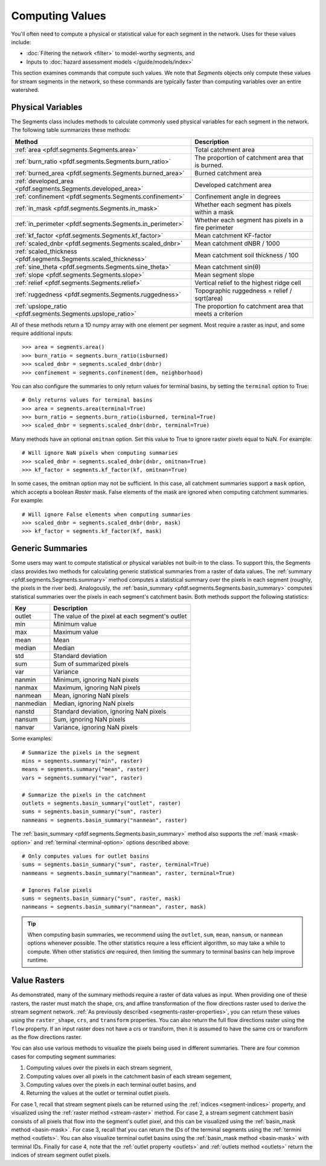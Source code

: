 Computing Values
================

You'll often need to compute a physical or statistical value for each segment in the network. Uses for these values include: 

* :doc:`Filtering the network <filter>` to model-worthy segments, and
* Inputs to :doc:`hazard assessment models </guide/models/index>`

This section examines commands that compute such values. We note that *Segments* objects only compute these values for stream segments in the network, so these commands are typically faster than computing variables over an entire watershed.

.. _earth-system-variables:

Physical Variables
------------------
The Segments class includes methods to calculate commonly used physical variables for each segment in the network. The following table summarizes these methods:

.. list-table::
    :header-rows: 1

    * - Method
      - Description
    * - :ref:`area <pfdf.segments.Segments.area>`
      - Total catchment area
    * - :ref:`burn_ratio <pfdf.segments.Segments.burn_ratio>`
      - The proportion of catchment area that is burned.   
    * - :ref:`burned_area <pfdf.segments.Segments.burned_area>`
      - Burned catchment area
    * - :ref:`developed_area <pfdf.segments.Segments.developed_area>`
      - Developed catchment area
    * - :ref:`confinement <pfdf.segments.Segments.confinement>`
      - Confinement angle in degrees
    * - :ref:`in_mask <pfdf.segments.Segments.in_mask>`
      - Whether each segment has pixels within a mask
    * - :ref:`in_perimeter <pfdf.segments.Segments.in_perimeter>`
      - Whether each segment has pixels in a fire perimeter
    * - :ref:`kf_factor <pfdf.segments.Segments.kf_factor>`
      - Mean catchment KF-factor
    * - :ref:`scaled_dnbr <pfdf.segments.Segments.scaled_dnbr>`
      - Mean catchment dNBR / 1000
    * - :ref:`scaled_thickness <pfdf.segments.Segments.scaled_thickness>`
      - Mean catchment soil thickness / 100
    * - :ref:`sine_theta <pfdf.segments.Segments.sine_theta>`
      - Mean catchment sin(θ)
    * - :ref:`slope <pfdf.segments.Segments.slope>`
      - Mean segment slope
    * - :ref:`relief <pfdf.segments.Segments.relief>`
      - Vertical relief to the highest ridge cell
    * - :ref:`ruggedness <pfdf.segments.Segments.ruggedness>`
      - Topographic ruggedness = relief / sqrt(area)
    * - :ref:`upslope_ratio <pfdf.segments.Segments.upslope_ratio>`
      - The proportion fo catchment area that meets a criterion

All of these methods return a 1D numpy array with one element per segment. Most require a raster as input, and some require additional inputs::

    >>> area = segments.area()
    >>> burn_ratio = segments.burn_ratio(isburned)
    >>> scaled_dnbr = segments.scaled_dnbr(dnbr)
    >>> confinement = segments.confinement(dem, neighborhood)

.. _terminal-option:

You can also configure the summaries to only return values for terminal basins, by setting the ``terminal`` option to True::

    # Only returns values for terminal basins
    >>> area = segments.area(terminal=True)
    >>> burn_ratio = segments.burn_ratio(isburned, terminal=True)
    >>> scaled_dnbr = segments.scaled_dnbr(dnbr, terminal=True)

Many methods have an optional ``omitnan`` option. Set this value to True to ignore raster pixels equal to NaN. For example::

    # Will ignore NaN pixels when computing summaries
    >>> scaled_dnbr = segments.scaled_dnbr(dnbr, omitnan=True)
    >>> kf_factor = segments.kf_factor(kf, omitnan=True)

.. _mask-option:

In some cases, the omitnan option may not be sufficient. In this case, all catchment summaries support a ``mask`` option, which accepts a boolean *Raster* mask. False elements of the mask are ignored when computing catchment summaries. For example::
    
    # Will ignore False elements when computing summaries
    >>> scaled_dnbr = segments.scaled_dnbr(dnbr, mask)
    >>> kf_factor = segments.kf_factor(kf, mask)


Generic Summaries
-----------------

Some users may want to compute statistical or physical variables not built-in to the class. To support this, the Segments class provides two methods for calculating generic statistical summaries from a raster of data values. The :ref:`summary <pfdf.segments.Segments.summary>` method computes a statistical summary over the pixels in each segment (roughly, the pixels in the river bed). Analogously, the :ref:`basin_summary <pfdf.segments.Segments.basin_summary>` computes statistical summaries over the pixels in each segment's catchment basin. Both methods support the following statistics:

.. list-table::
    :header-rows: 1

    * - Key
      - Description
    * - outlet
      - The value of the pixel at each segment's outlet
    * - min
      - Minimum value
    * - max
      - Maximum value
    * - mean
      - Mean
    * - median
      - Median
    * - std
      - Standard deviation
    * - sum
      - Sum of summarized pixels
    * - var
      - Variance
    * - nanmin
      - Minimum, ignoring NaN pixels
    * - nanmax
      - Maximum, ignoring NaN pixels
    * - nanmean
      - Mean, ignoring NaN pixels
    * - nanmedian
      - Median, ignoring NaN pixels
    * - nanstd
      - Standard deviation, ignoring NaN pixels
    * - nansum
      - Sum, ignoring NaN pixels
    * - nanvar
      - Variance, ignoring NaN pixels


Some examples::

    # Summarize the pixels in the segment
    mins = segments.summary("min", raster)
    means = segments.summary("mean", raster)
    vars = segments.summary("var", raster)

    # Summarize the pixels in the catchment
    outlets = segments.basin_summary("outlet", raster)
    sums = segments.basin_summary("sum", raster)
    nanmeans = segments.basin_summary("nanmean", raster)

The :ref:`basin_summary <pfdf.segments.Segments.basin_summary>` method also supports the :ref:`mask <mask-option>` and :ref:`terminal <terminal-option>` options described above::

    # Only computes values for outlet basins
    sums = segments.basin_summary("sum", raster, terminal=True)
    nanmeans = segments.basin_summary("nanmean", raster, terminal=True)

    # Ignores False pixels
    sums = segments.basin_summary("sum", raster, mask)
    nanmeans = segments.basin_summary("nanmean", raster, mask)


.. tip::

    When computing basin summaries, we recommend using the ``outlet``, ``sum``, ``mean``, ``nansum``, or ``nanmean`` options whenever possible. The other statistics require a less efficient algorithm, so may take a while to compute. When other statistics *are* required, then limiting the summary to terminal basins can help improve runtime.


Value Rasters
-------------

As demonstrated, many of the summary methods require a raster of data values as input. When providing one of these rasters, the raster must match the shape, crs, and affine transformation of the flow directions raster used to derive the stream segment network. :ref:`As previously described <segments-raster-properties>`, you can return these values using the ``raster_shape``, ``crs``, and ``transform`` properties. You can also return the full flow directions raster using the ``flow`` property. If an input raster does not have a crs or transform, then it is assumed to have the same crs or transform as the flow directions raster.

You can also use various methods to visualize the pixels being used in different summaries. There are four common cases for computing segment summaries:

1. Computing values over the pixels in each stream segment, 
2. Computing values over all pixels in the catchment basin of each stream segement, 
3. Computing values over the pixels in each terminal outlet basins, and 
4. Returning the values at the outlet or terminal outlet pixels.

For case 1, recall that stream segment pixels can be returned using the :ref:`indices <segment-indices>` property, and visualized using the :ref:`raster method <stream-raster>` method. For case 2, a stream segment catchment basin consists of all pixels that flow into the segment's outlet pixel, and this can be visualized using the :ref:`basin_mask method <basin-mask>`. For case 3, recall that you can return the IDs of the terminal segments using the :ref:`termini method <outlets>`. You can also visualize terminal outlet basins using the :ref:`basin_mask method <basin-mask>` with terminal IDs. Finally for case 4, note that the :ref:`outlet property <outlets>` and :ref:`outlets method <outlets>` return the indices of stream segment outlet pixels.




